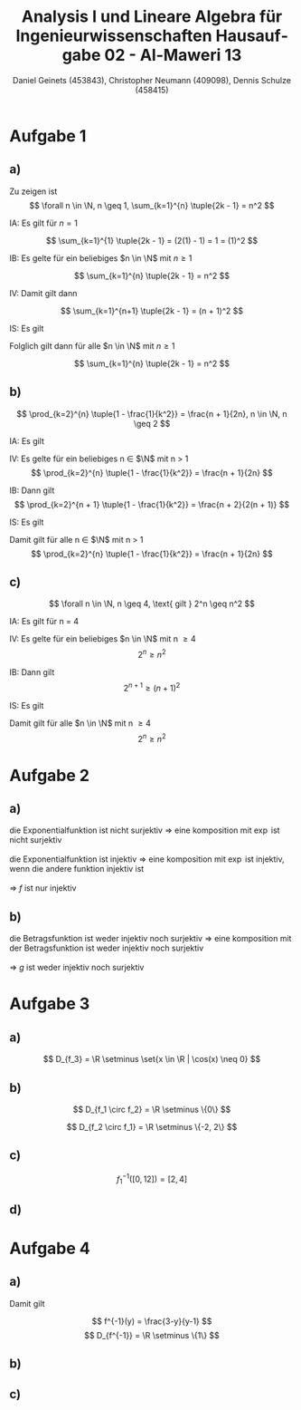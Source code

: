 
#+TITLE: Analysis I und Lineare Algebra für Ingenieurwissenschaften \large @@latex: \\@@ Hausaufgabe 02 - Al-Maweri 13
#+AUTHOR: Daniel Geinets (453843), Christopher Neumann (409098), Dennis Schulze (458415)

#+LATEX_CLASS_OPTIONS: [a4paper, 11pt]

#+LATEX_HEADER: \usepackage{braket}
#+LATEX_HEADER: \usepackage[AUTO]{babel}

#+LANGUAGE: de

#+LATEX: \setcounter{secnumdepth}{0}
#+LATEX: \newcommand{\tuple}[1]{\left(#1\right)}
#+LATEX: \newcommand{\R}{\mathbb{R}}
#+LATEX: \newcommand{\Q}{\mathbb{Q}}
#+LATEX: \newcommand{\N}{\mathbb{N}}
#+LATEX: \newcommand{\C}{\mathbb{C}}

\pagebreak

* Aufgabe 1
** a)
Zu zeigen ist
$$ \forall n \in \N, n \geq 1, \sum_{k=1}^{n} \tuple{2k - 1} = n^2 $$

IA:
    Es gilt für $n = 1$

$$ \sum_{k=1}^{1} \tuple{2k - 1} = (2(1) - 1) = 1 = (1)^2 $$

IB:
    Es gelte für ein beliebiges $n \in \N$ mit $n \geq 1$

$$ \sum_{k=1}^{n} \tuple{2k - 1} = n^2 $$

IV:
    Damit gilt dann

$$ \sum_{k=1}^{n+1} \tuple{2k - 1} = (n + 1)^2 $$

IS:
    Es gilt

\begin{align*}
    \sum_{k=1}^{n+1} \tuple{2k - 1} &= \sum_{k=1}^{n} \tuple{2k - 1} + 2(n + 1) - 1 \\
    &= n^2 + 2(n + 1) - 1 = n^2 + 2n + 1 = (n + 1)^2
\end{align*}

Folglich gilt dann für alle $n \in \N$ mit $n \geq 1$

$$ \sum_{k=1}^{n} \tuple{2k - 1} = n^2 $$
    
** b)
$$ \prod_{k=2}^{n} \tuple{1 - \frac{1}{k^2}} = \frac{n + 1}{2n}, n \in \N, n \geq 2 $$

IA:
  Es gilt

\begin{align*}
    \prod_{k = 2}^{2} \tuple{1 - \frac{1}{k^2}} = \frac{2 + 1}{4}
    = \frac{3}{4}
    = 1 - \frac{1}{4}
\end{align*}

IV:
  Es gelte für ein beliebiges n \in $\N$ mit n > 1
$$ \prod_{k=2}^{n} \tuple{1 - \frac{1}{k^2}} = \frac{n + 1}{2n} $$

IB:
  Dann gilt
$$ \prod_{k=2}^{n + 1} \tuple{1 - \frac{1}{k^2}} = \frac{n + 2}{2(n + 1)} $$

IS:
  Es gilt

\begin{align*}
    \prod_{k = 2}^{n + 1} \tuple{1 - \frac{1}{k^2}} &= \prod_{k = 2}^{n} \tuple{1 - \frac{1}{k^2}} \cdot \tuple{1 - \frac{1}{(n + 1)^2}} \\
    &= \frac{n + 1}{2n} \cdot \tuple{1 - \frac{1}{(n + 1)^2}} \\
    &= \frac{n + 1}{2n} \cdot \tuple{\frac{(n+1)^2}{(n+1)^2} - \frac{1}{(n + 1)^2}} \\
    &= \frac{n + 1}{2n} \cdot \frac{(n+1)^2 - 1}{(n+1)^2} \\
    &= \frac{n + 1}{2n} \cdot \frac{((n+1) - 1)((n+1) + 1)}{(n + 1)^2} \\
    &= \frac{n + 1}{2n} \cdot \frac{n(n + 2)}{(n + 1)(n + 1)} \\
    &= \frac{(n + 1) \cdot n(n + 2)}{2n(n + 1)(n + 1)}
    = \frac{n + 2}{2(n + 1)}
\end{align*}



Damit gilt für alle n \in $\N$ mit n > 1
$$ \prod_{k=2}^{n} \tuple{1 - \frac{1}{k^2}} = \frac{n + 1}{2n} $$

** c)
$$ \forall n \in \N, n \geq 4, \text{ gilt } 2^n \geq n^2 $$

IA:
  Es gilt für n = 4

\begin{align*}
    2^4 &\geq 4^2 \\
    \Leftrightarrow 16 &\geq 16
\end{align*}

IV:
  Es gelte für ein beliebiges $n \in \N$ mit n \geq 4
$$ 2^n \geq n^2 $$

IB:
  Dann gilt
$$ 2^{n + 1} \geq (n + 1)^2 $$

IS:
  Es gilt

\begin{align*}
    2^{n + 1} &\geq (n + 1)^2 \\
    \Leftrightarrow 2 \cdot 2^n &\geq 2 \cdot n^2 = n^2 + 2n + 1 \\
    \Rightarrow n^2 &= 2n + 1 \\
    \Leftrightarrow 0 &= n^2 - 2n - 1 \\
    \Rightarrow n_1 &= 1 - \sqrt{2} \text{ und } n_2 = 1 + \sqrt{2}, n_i \in \R \\
    \Rightarrow n_1 &< 4 \text{ und } n_2 < 4 \text{ (siehe IV.)} \\
    \Rightarrow n^2 &> 2n + 1 \\
    \Rightarrow 2 \cdot n^2 &> n^2 + 2n + 1 = (n + 1)^2 \\
    \Rightarrow 2 \cdot 2^n &> (n + 1)^2 \\
    \Leftrightarrow 2^{n + 1} &> (n + 1)^2 \\
\end{align*}


Damit gilt für alle $n \in \N$ mit n \geq 4
$$ 2^n \geq n^2 $$

* Aufgabe 2
** a)
die Exponentialfunktion ist nicht surjektiv => eine komposition mit $\exp$ ist nicht surjektiv \\
\\
die Exponentialfunktion ist injektiv => eine komposition mit $\exp$ ist injektiv, wenn die andere funktion injektiv ist \\
\\
=> $f$ ist nur injektiv
** b)
die Betragsfunktion ist weder injektiv noch surjektiv => eine komposition mit der Betragsfunktion ist weder injektiv noch surjektiv \\
\\
=> $g$ ist weder injektiv noch surjektiv

* Aufgabe 3
** a)
$$ D_{f_3} = \R \setminus \set{x \in \R | \cos(x) \neq 0} $$

** b)
\begin{align*}
    (f_1 \circ f_2)(x) &= \tuple{\frac{1}{x^3}}^2 - 4 \\
    &= \frac{1}{x^6} - 4
\end{align*}

$$ D_{f_1 \circ f_2} = \R \setminus \{0\} $$

\begin{align*}
    (f_2 \circ f_1)(x) &= \frac{1}{(x^2 - 4)^3} \\
    &= \frac{1}{((x - 2)(x + 2))^3}
\end{align*}

$$ D_{f_2 \circ f_1} = \R \setminus \{-2, 2\} $$

** c)
$$ f_{1}^{-1}([0, 12]) = [2, 4] $$

** d)
* Aufgabe 4
** a)
\begin{align*}
    y &= \frac{x+3}{x+1} \\
    \Leftrightarrow y(x+1) &= x+3 \\
    \Leftrightarrow yx+y &= x+3 \\
    \Leftrightarrow (y-1)x+y &= 3 \\
    \Leftrightarrow x &= \frac{3-y}{y-1}, y \neq 1 \\
\end{align*}

Damit gilt

$$ f^{-1}(y) = \frac{3-y}{y-1} $$
$$ D_{f^{-1}} = \R \setminus \{1\} $$

** b)
\begin{align*}
    (f \circ f^{-1})(y) &= \frac{\tuple{\frac{3-y}{y-1}}+3}{\tuple{\frac{3-y}{y-1}}+1} \\
    &= \frac{\tuple{\frac{3-y + 3y-3}{y-1}}}{\tuple{\frac{3-y + y-1}{y-1}}} \\
    &= \frac{\frac{2y}{y-1}}{\frac{2}{y-1}} \\
    &= \frac{2y}{y-1} \cdot \frac{y-1}{2} \\
    &= y \\
\end{align*}

** c)
